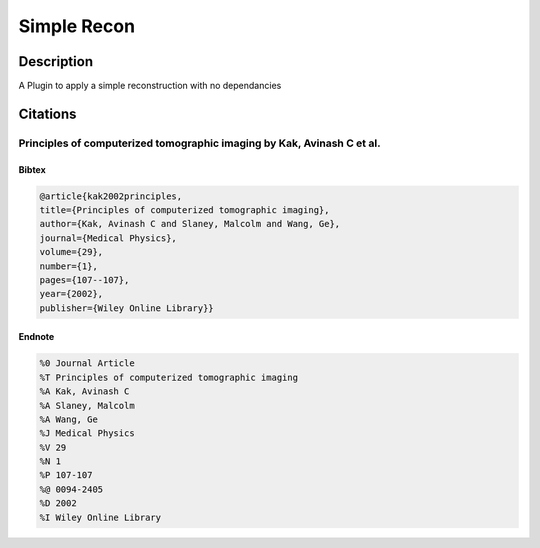 Simple Recon
########################################################

Description
--------------------------

A Plugin to apply a simple reconstruction with no dependancies 

Citations
--------------------------

Principles of computerized tomographic imaging by Kak, Avinash C et al.
^^^^^^^^^^^^^^^^^^^^^^^^^^^^^^^^^^^^^^^^^^^^^^^^^^^^^^^^^^^^^^^^^^^^^^^^^^^^^^^^^^^^^^^^^^^^^^^^^^^^^^^^^^^^^^^^^^^^^^^^^^^^^^^^^^^^^^^^^^^^^^^^^^^^^^^^^^^^^^^^^^^^^^^^^^^^^^^^^^^^^^
Bibtex
""""""""""""""""""""""""""""""""""""""""""

.. code-block:: none

    @article{kak2002principles,
    title={Principles of computerized tomographic imaging},
    author={Kak, Avinash C and Slaney, Malcolm and Wang, Ge},
    journal={Medical Physics},
    volume={29},
    number={1},
    pages={107--107},
    year={2002},
    publisher={Wiley Online Library}}
    

Endnote
""""""""""""""""""""""""""""""""""""""""""

.. code-block:: none

    %0 Journal Article
    %T Principles of computerized tomographic imaging
    %A Kak, Avinash C
    %A Slaney, Malcolm
    %A Wang, Ge
    %J Medical Physics
    %V 29
    %N 1
    %P 107-107
    %@ 0094-2405
    %D 2002
    %I Wiley Online Library
    

